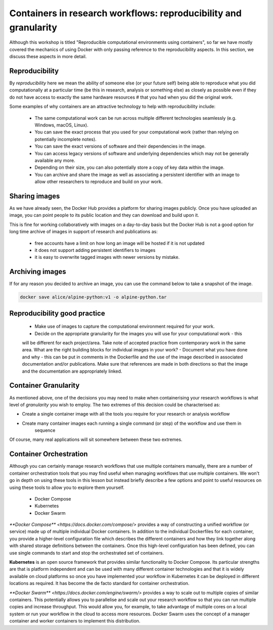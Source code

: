Containers in research workflows: reproducibility and granularity
=================================================================

Although this workshop is titled "Reproducible computational environments using containers",
so far we have mostly covered the mechanics of using Docker with only passing reference to
the reproducibility aspects. In this section, we discuss these aspects in more detail.

.. callout :: Work in progress

  Note that reproducibility aspects of software and containers are an active area of research,
  discussion and development so are subject to many changes. We will present some ideas and approaches
  here but best practices will likely evolve in the near future.

Reproducibility
_______________

By *reproducibility* here we mean the ability of someone else (or your future self) being able to reproduce
what you did computationally at a particular time (be this in research, analysis or something else)
as closely as possible even if they do not have access to exactly the same hardware resources #
that you had when you did the original work.

Some examples of why containers are an attractive technology to help with reproducibility include:

  - The same computational work can be run across multiple different technologies seamlessly (e.g. Windows, macOS, Linux).
  - You can save the exact process that you used for your computational work (rather than relying on potentially incomplete notes).
  - You can save the exact versions of software and their dependencies in the image.
  - You can access legacy versions of software and underlying dependencies which may not be generally available any more.
  - Depending on their size, you can also potentially store a copy of key data within the image.
  - You can archive and share the image as well as associating a persistent identifier with an image to allow other researchers to reproduce and build on your work.

Sharing images
______________

As we have already seen, the Docker Hub provides a platform for sharing images publicly. Once you have uploaded an image, you can point people to its public location and they can download and build upon it.

This is fine for working collaboratively with images on a day-to-day basis but the Docker Hub is not a good option for long time archive of images in support of research and publications as:

  - free accounts have a limit on how long an image will be hosted if it is not updated
  - it does not support adding persistent identifiers to images
  - it is easy to overwrite tagged images with newer versions by mistake.

Archiving images
________________

If for any reason you decided to archive an image, you can use the command below to take a snapshot of the image.

.. code-block :: bash

  docker save alice/alpine-python:v1 -o alpine-python.tar


.. callout :: Restoring the image from a save

  Unsurprisingly, the command `docker load alpine-python.tar.gz` would be used to load
  the saved container and make it available to be used on your system. Note that the
  command can restore the compressed container directly without the need to uncompress
  first.

Reproducibility good practice
_____________________________

   - Make use of images to capture the computational environment required for your work.
   - Decide on the appropriate granularity for the images you will use for your computational work - this
   will be different for each project/area. Take note of accepted practice from contemporary work in the same area.
   What are the right building blocks for individual images in your work?
   - Document what you have done and why - this can be put in comments in the Dockerfile
   and the use of the image described in associated documentation and/or publications.
   Make sure that references are made in both directions so that the image and the documentation are appropriately linked.


Container Granularity
_____________________

As mentioned above, one of the decisions you may need to make when containerising your research workflows
is what level of *granularity* you wish to employ. The two extremes of this decision could be characterised
as:

- Create a single container image with all the tools you require for your research or analysis workflow
- Create many container images each running a single command (or step) of the workflow and use them in
    sequence

Of course, many real applications will sit somewhere between these two extremes.

.. callout:: Positives and negatives

  What are the advantages and disadvantages of the two approaches to container granularity for research
  workflows described above? Think about this and write a few bullet points for advantages and disadvantages
  for each approach in the course Etherpad.

  Single large container:

  .. tabs::


    .. tab:: Advantages

      - Simpler to document
      - Full set of requirements packaged in one place
      - Potentially easier to maintain (though could be opposite if working with large, distributed group)

    .. tab:: Disadvantages

      - Could get very large in size, making it more difficult to distribute
      - Could use Docker multi-stage build docs.docker.com/develop/develop-images/multistage-build to reduce size
      - Singularity also has a multistage build feature: sylabs.io/guides/3.2/user-guide/definition_files.html#multi-stage-builds
      - May end up with same dependency issues within the container from different software requirements
      - Potentially more complex to test
      - Less re-useable for different, but related, work

  Multiple smaller containers:

  .. tabs ::

    .. tab :: Advantages

      - Individual components can be re-used for different, but related, work
      - Individual parts are smaller in size making them easier to distribute
      - Avoid dependency issues between different softwares
      - Easier to test

    .. tab :: Disadvantage

      - More difficult to document
      - Potentially more difficult to maintain (though could be easier if working with large, distributed group)
      - May end up with dependency issues between component containers if they get out of sync

Container Orchestration
_______________________

Although you can certainly manage research workflows that use multiple containers manually, there are a number of
container orchestration tools that you may find useful when managing workflows that use multiple containers.
We won't go in depth on using these tools in this lesson but instead briefly describe
a few options and point to useful resources on using these tools to allow you to explore them yourself.

  - Docker Compose
  - Kubernetes
  - Docker Swarm

.. callout :: The Wild West
  Use of container orchestration tools for research workflows is a relatively new concept and so there
  is not a huge amount of documentation and experience out there at the moment. You may need to search
  around for useful information or, better still, contact your friendly neighbourhood to discuss what you want to do.

`**Docker Compose** <https://docs.docker.com/compose/>` provides a way of constructing a unified workflow (or service) made up of multiple
individual Docker containers. In addition to the individual Dockerfiles for each container, you provide
a higher-level configuration file which describes the different containers and how they link together
along with shared storage definitions between the containers. Once this high-level configuration has been
defined, you can use single commands to start and stop the orchestrated set of containers.


**Kubernetes** is an open source framework that provides similar functionality to Docker Compose. Its
particular strengths are that is platform independent and can be used with many different container
technologies and that it is widely available on cloud platforms so once you have implemented your workflow
in Kubernetes it can be deployed in different locations as required. It has become the de facto standard
for container orchestration.

`**Docker Swarm** <https://docs.docker.com/engine/swarm/>` provides a way to scale out to multiple copies of similar containers. This potentially
allows you to parallelise and scale out your research workflow so that you can run multiple copies and
increase throughput. This would allow you, for example, to take advantage of multiple cores on a local
system or run your workflow in the cloud to access more resources. Docker Swarm uses the concept of
a manager container and worker containers to implement this distribution.
